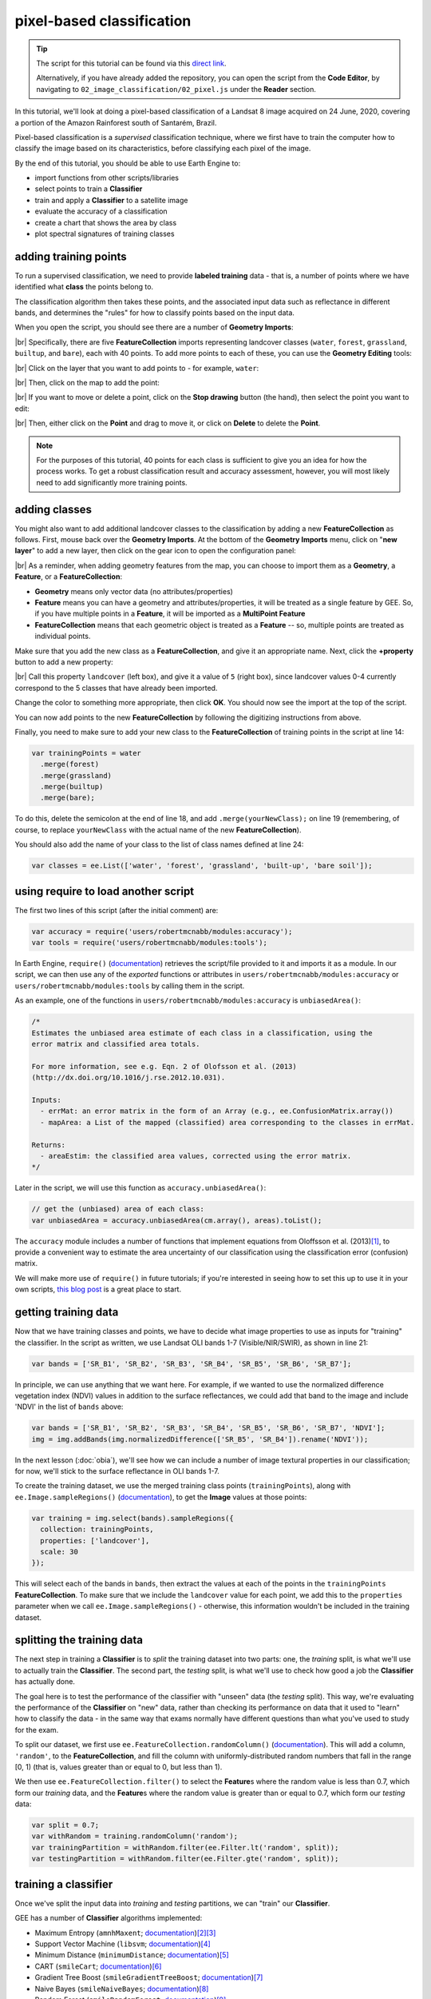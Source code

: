 pixel-based classification
==================================

.. tip::

    The script for this tutorial can be found via this `direct link <https://code.earthengine.google.com/?scriptPath=users%2Frobertmcnabb%2Fgee_tutorials%3A02_image_classification%2F02_pixel.js>`__.

    Alternatively, if you have already added the repository, you can open the script from the **Code Editor**, by
    navigating to ``02_image_classification/02_pixel.js`` under the **Reader** section.

In this tutorial, we'll look at doing a pixel-based classification of a Landsat 8 image acquired on 24 June, 2020,
covering a portion of the Amazon Rainforest south of Santarém, Brazil.

Pixel-based classification is a *supervised* classification technique, where we first have to train the computer how
to classify the image based on its characteristics, before classifying each pixel of the image.

By the end of this tutorial, you should be able to use Earth Engine to:

- import functions from other scripts/libraries
- select points to train a **Classifier**
- train and apply a **Classifier** to a satellite image
- evaluate the accuracy of a classification
- create a chart that shows the area by class
- plot spectral signatures of training classes

adding training points
--------------------------

To run a supervised classification, we need to provide **labeled training** data - that is, a number of points where
we have identified what **class** the points belong to.

The classification algorithm then takes these points, and the associated input data such as reflectance in different bands,
and determines the "rules" for how to classify points based on the input data.

When you open the script, you should see there are a number of **Geometry Imports**:

.. image:: img/pixel/script_open.png
    :width: 720
    :align: center
    :alt: the script open in the earth engine window, with the geometry imports highlighted

|br| Specifically, there are five **FeatureCollection** imports representing landcover classes (``water``, ``forest``,
``grassland``, ``builtup``, and ``bare``), each with 40 points. To add more points to each of these, you can use
the **Geometry Editing** tools:

.. image:: img/pixel/geometry_tools.png
    :width: 300
    :align: center
    :alt: the geometry editing tools in the earth engine window

|br| Click on the layer that you want to add points to - for example, ``water``:

.. image:: img/pixel/water_highlighted.png
    :width: 500
    :align: center
    :alt: the geometry editing tools with the water layer selected

|br| Then, click on the map to add the point:

.. image:: img/pixel/water_added.png
    :width: 720
    :align: center
    :alt: the earth engine map with a new point added to the water layer

|br| If you want to move or delete a point, click on the **Stop drawing** button (the hand), then select the point you
want to edit:

.. image:: img/pixel/point_selected.png
    :width: 500
    :align: center
    :alt: the geometry editing tools with a specific point in the water layer highlighted

|br| Then, either click on the **Point** and drag to move it, or click on **Delete** to delete the **Point**.

.. note::

    For the purposes of this tutorial, 40 points for each class is sufficient to give you an idea for how the process works.
    To get a robust classification result and accuracy assessment, however, you will most likely need to add significantly more training
    points.


adding classes
---------------

You might also want to add additional landcover classes to the classification by adding a new **FeatureCollection** as follows.
First, mouse back over the **Geometry Imports**. At the bottom of the **Geometry Imports** menu, click on "**new layer**" 
to add a new layer, then click on the gear icon to open the configuration panel:

.. image:: img/pixel/configuration_panel.png
    :width: 300
    :align: center
    :alt: the configuration panel for the geometry imports

|br| As a reminder, when adding geometry features from the map, you can choose to import them as a **Geometry**, a **Feature**,
or a **FeatureCollection**:

- **Geometry** means only vector data (no attributes/properties)
- **Feature** means you can have a geometry and attributes/properties, it will be treated as a single feature by GEE.
  So, if you have multiple points in a **Feature**, it will be imported as a **MultiPoint Feature**
- **FeatureCollection** means that each geometric object is treated as a **Feature** -- so, multiple points are
  treated as individual points.

Make sure that you add the new class as a **FeatureCollection**, and give it an appropriate name. Next, click the **+property** button to add a new property:

.. image:: img/pixel/new_property.png
    :width: 400
    :align: center
    :alt: the configure geometry import panel with a new property

|br| Call this property ``landcover`` (left box), and give it a value of ``5`` (right box), since landcover values 0-4 currently
correspond to the 5 classes that have already been imported.

Change the color to something more appropriate, then click **OK**. You should now see the import at the top of the script.

You can now add points to the new **FeatureCollection** by following the digitizing instructions from above.

Finally, you need to make sure to add your new class to the **FeatureCollection** of training points in the script
at line 14:

.. code-block:: javascript

    var trainingPoints = water
      .merge(forest)
      .merge(grassland)
      .merge(builtup)
      .merge(bare);

To do this, delete the semicolon at the end of line 18, and add ``.merge(yourNewClass);`` on line 19 (remembering, of
course, to replace ``yourNewClass`` with the actual name of the new **FeatureCollection**).

You should also add the name of your class to the list of class names defined at line 24:

.. code-block:: javascript

    var classes = ee.List(['water', 'forest', 'grassland', 'built-up', 'bare soil']);

using require to load another script
-------------------------------------

The first two lines of this script (after the initial comment) are:

.. code-block:: javascript

    var accuracy = require('users/robertmcnabb/modules:accuracy');
    var tools = require('users/robertmcnabb/modules:tools');

In Earth Engine, ``require()`` (`documentation <https://developers.google.com/earth-engine/apidocs/require>`__) retrieves
the script/file provided to it and imports it as a module. In our script, we can then use any of the *exported*
functions or attributes in ``users/robertmcnabb/modules:accuracy`` or ``users/robertmcnabb/modules:tools`` by calling
them in the script.

As an example, one of the functions in ``users/robertmcnabb/modules:accuracy`` is ``unbiasedArea()``:

.. code-block:: javascript

    /*
    Estimates the unbiased area estimate of each class in a classification, using the
    error matrix and classified area totals.

    For more information, see e.g. Eqn. 2 of Olofsson et al. (2013)
    (http://dx.doi.org/10.1016/j.rse.2012.10.031).

    Inputs:
      - errMat: an error matrix in the form of an Array (e.g., ee.ConfusionMatrix.array())
      - mapArea: a List of the mapped (classified) area corresponding to the classes in errMat.

    Returns:
      - areaEstim: the classified area values, corrected using the error matrix.
    */

Later in the script, we will use this function as ``accuracy.unbiasedArea()``:

.. code-block:: javascript

    // get the (unbiased) area of each class:
    var unbiasedArea = accuracy.unbiasedArea(cm.array(), areas).toList();

The ``accuracy`` module includes a number of functions that implement equations from Oloffsson et al. (2013)\ [#olofsson]_, to
provide a convenient way to estimate the area uncertainty of our classification using the classification
error (confusion) matrix.

We will make more use of ``require()`` in future tutorials; if you're interested in seeing how to set this up to use it
in your own scripts,
`this blog post <https://medium.com/google-earth/making-it-easier-to-reuse-code-with-earth-engine-script-modules-2e93f49abb13>`__
is a great place to start.

getting training data
-------------------------------

Now that we have training classes and points, we have to decide what image properties to use as inputs for "training"
the classifier. In the script as written, we use Landsat OLI bands 1-7 (Visible/NIR/SWIR), as shown in line 21:

.. code-block:: javascript

    var bands = ['SR_B1', 'SR_B2', 'SR_B3', 'SR_B4', 'SR_B5', 'SR_B6', 'SR_B7'];

In principle, we can use anything that we want here. For example, if we wanted to use the normalized difference
vegetation index (NDVI) values in addition to the surface reflectances, we could add that band to the image and include
'NDVI' in the list of ``bands`` above:

.. code-block:: javascript

    var bands = ['SR_B1', 'SR_B2', 'SR_B3', 'SR_B4', 'SR_B5', 'SR_B6', 'SR_B7', 'NDVI'];
    img = img.addBands(img.normalizedDifference(['SR_B5', 'SR_B4']).rename('NDVI'));

In the next lesson (:doc:`obia`), we'll see how we can include a number of image textural properties in our classification;
for now, we'll stick to the surface reflectance in OLI bands 1-7.

To create the training dataset, we use the merged training class points (``trainingPoints``), along with ``ee.Image.sampleRegions()``
(`documentation <https://developers.google.com/earth-engine/apidocs/ee-image-sampleregions>`__), to get the **Image** values at those
points:

.. code-block:: javascript

    var training = img.select(bands).sampleRegions({
      collection: trainingPoints,
      properties: ['landcover'],
      scale: 30
    });

This will select each of the bands in ``bands``, then extract the values at each of the points in the ``trainingPoints``
**FeatureCollection**. To make sure that we include the ``landcover`` value for each point, we add this to the 
``properties`` parameter when we call ``ee.Image.sampleRegions()`` - otherwise, this information wouldn't be included
in the training dataset.

splitting the training data
--------------------------------

The next step in training a **Classifier** is to *split* the training dataset into two parts: one, the *training* split,
is what we'll use to actually train the **Classifier**. The second part, the *testing* split, is what we'll use to
check how good a job the **Classifier** has actually done.

The goal here is to test the performance of the classifier with "unseen" data (the *testing* split). This way, we're
evaluating the performance of the **Classifier** on "new" data, rather than checking its performance on data that it
used to "learn" how to classify the data - in the same way that exams normally have different questions than what
you've used to study for the exam.

To split our dataset, we first use ``ee.FeatureCollection.randomColumn()``
(`documentation <https://developers.google.com/earth-engine/apidocs/ee-featurecollection-randomcolumn>`__). This will
add a column, ``'random'``, to the **FeatureCollection**, and fill the column with uniformly-distributed random
numbers that fall in the range [0, 1) (that is, values greater than or equal to 0, but less than 1).

We then use ``ee.FeatureCollection.filter()`` to select the **Feature**\ s where the random value is less than 0.7,
which form our *training* data, and the **Feature**\ s where the random value is greater than or equal to 0.7,
which form our *testing* data:

.. code-block:: javascript

    var split = 0.7;
    var withRandom = training.randomColumn('random');
    var trainingPartition = withRandom.filter(ee.Filter.lt('random', split));
    var testingPartition = withRandom.filter(ee.Filter.gte('random', split));

training a classifier
----------------------

Once we've split the input data into *training* and *testing* partitions, we can "train" our **Classifier**.

GEE has a number of **Classifier** algorithms implemented:

- Maximum Entropy (``amnhMaxent``; `documentation <https://developers.google.com/earth-engine/apidocs/ee-classifier-amnhmaxent>`__)\ [#maxent1]_\ [#maxent2]_
- Support Vector Machine (``libsvm``; `documentation <https://developers.google.com/earth-engine/apidocs/ee-classifier-libsvm>`__)\ [#svm]_
- Minimum Distance (``minimumDistance``; `documentation <https://developers.google.com/earth-engine/apidocs/ee-classifier-minimumdistance>`__)\ [#mindist]_
- CART (``smileCart``; `documentation <https://developers.google.com/earth-engine/apidocs/ee-classifier-smilecart>`__)\ [#cart]_
- Gradient Tree Boost (``smileGradientTreeBoost``; `documentation <https://developers.google.com/earth-engine/apidocs/ee-classifier-smilegradienttreeboost>`__)\ [#grad]_
- Naive Bayes (``smileNaiveBayes``; `documentation <https://developers.google.com/earth-engine/apidocs/ee-classifier-smilenaivebayes>`__)\ [#bayes]_
- Random Forest (``smileRandomForest``; `documentation <https://developers.google.com/earth-engine/apidocs/ee-classifier-smilerandomforest>`__)\ [#randforest]_

In this tutorial, we're using ``ee.Classifier.smileRandomForest()`` to do a Random Forest classification:

.. code-block:: javascript

    var classifier = ee.Classifier.smileRandomForest(100).train({
      features: trainingPartition,
      classProperty: 'landcover',
      inputProperties: bands
    });

this will initialize a Random Forest **Classifier** with 100 trees, then use ``ee.Classifier.train()``
(`documentation <https://developers.google.com/earth-engine/apidocs/ee-classifier-train>`__) to train 
the classifier. The inputs to ``ee.Classifier.train()`` used above are:

- ``features``, the **FeatureCollection** to use to train the **Classifier**
- ``classProperty``, the property of ``features`` that contains the classification information
- ``inputProperties``, a list of the properties from ``features`` to use to train the **Classifier**

So, this will train the **Classifier** using the ``trainingPartition`` **FeatureCollection**,
based on the ``'landcover'`` property, using the image bands listed in the ``bands`` variable defined at line 21 of
the script.

classifying the image
----------------------

Once we have trained the **Classifier**, we use ``ee.Image.classify()``
(`documentation <https://developers.google.com/earth-engine/apidocs/ee-image-classify>`__) to classify the
image:

.. code-block:: javascript

    var classified = img.select(bands).classify(classifier);

This creates a new **Image** with a single band, ``classification``, where the pixel values are the ``landcover`` values
of each class from our training **FeatureCollection**.

Have a look at the classified image in the **Map** window - are there areas where you can see some misclassification?
Does it overall match with your expectations? In the next few sections, we'll take a look at some ways that we can
evaluate how well the **Classifier** has done in classifying each pixel of the image.

accuracy assessment
---------------------

Once we've trained the **Classifier** and applied it to the image, we can use the *testing* dataset to evaluate how
well the **Classifier** has performed. First, though, we have to use ``ee.FeatureCollection.classify()``
(`documentation <https://developers.google.com/earth-engine/apidocs/ee-featurecollection-classify>`__) to classify
the testing data:

.. code-block:: javascript

    var test = testingPartition.classify(classifier);

Next, we can create a "confusion matrix" to display how many of the training objects were
correctly or incorrectly classified as each object:

.. code-block:: javascript

    var cm = test.errorMatrix('landcover', 'classification');

This uses ``ee.FeatureCollection.errorMatrix()``
(`documentation <https://developers.google.com/earth-engine/apidocs/ee-featurecollection-errormatrix>`__) to create a
**ConfusionMatrix** object (`documentation <https://developers.google.com/earth-engine/apidocs/ee-confusionmatrix>`__).

The following line:

.. code-block:: javascript

    print('confusion matrix: ', cm,
      'overall accuracy: ', cm.accuracy(),
      'kappa: ', cm.kappa(),
      "producer's accuracy:", cm.producersAccuracy(),
      "consumer's accuracy:", cm.consumersAccuracy());

will print the **ConfusionMatrix** object, along with the *overall accuracy*, *kappa* score, *producer's* accuracy,
and *consumer's* accuracy to the **Console**. As a reminder:

- the *overall* accuracy is the number of correctly classified **Feature**\ s, divided by the total number of **Feature**\ s.
  It tells us the percentage of training data that the classifier has correctly identified.
- the *producer's* accuracy is the probability that a particular class is correctly classified, and it is calculated
  as the number of correctly classified **Feature**\ s divided by the total number of **Feature**\s in each row of
  the **ConfusionMatrix**. This is also the complement of the *omission* error, the error introduced when pixels are
  incorrectly omitted from the correct class in the classification.
- the *consumer's* accuracy is the probability that the map classification is correct, and it's the number of correctly
  classified **Feature**\ s divided by the total number of **Feature**\s in each column of the **ConfusionMatrix**. This
  is also the complement of the *commission* error, the error introduced when pixels are included in the incorrect
  class in the classification.

.. note::

    The documentation for ``ee.ConfusionMatrix.producersAccuracy()`` and ``ee.ConfusionMatrix.consumersAccuracy()``
    appears to be incorrect - that is, based on the example code provided, ``ee.ConfusionMatrix.producersAccuracy()``
    uses the values in each *row* of the sample **Array**, while ``ee.ConfusionMatrix.consumersAccuracy()`` uses the
    values in each *column*.

The *kappa* score, or statistic\ [#kappa]_, is calculated as follows:

.. math::

    \kappa = \frac{p_o - p_e}{1 - p_e}

where :math:`p_o` is the observed accuracy of the classifier, and :math:`p_e` is the hypothetical probability of chance agreement.
The *kappa* score thus gives a measure of how much better the classifier performs than would be expected by random chance.

When you run the script, you should see the following in the **console** panels (remember that your results may differ slightly):

.. image:: img/pixel/confusion_matrix.png
    :width: 400
    :align: center
    :alt: the error matrix and accuracy values for the 100-tree random forest classification

|br| To help make this a bit clearer, I've added row/column labels to this table below:

+----------------+-------+--------+-----------+------------+-----------+
|                | water | forest | grassland | built-up   | bare soil |
+================+=======+========+===========+============+===========+
| **water**      | 15    | 0      | 0         | 0          | 0         |
+----------------+-------+--------+-----------+------------+-----------+
| **forest**     | 0     | 13     | 0         | 0          | 0         |
+----------------+-------+--------+-----------+------------+-----------+
| **grassland**  | 0     | 0      | 9         | 0          | 1         |
+----------------+-------+--------+-----------+------------+-----------+
| **built-up**   | 0     | 0      | 0         | 8          | 2         |
+----------------+-------+--------+-----------+------------+-----------+
| **bare soil**  | 0     | 0      | 0         | 4          | 8         |
+----------------+-------+--------+-----------+------------+-----------+

The "rows" of this matrix correspond to the landcover class that we have identified,
while the columns correspond to the classified values. In the example above, we see that 15 of our training samples
were classified as landcover class 0 (water), and there were no water training samples that were classified as
something else. The same is true for the forest class (value 1), while one grassland **Feature** (value 2) was
classified as bare soil.

Of the 10 built-up **Feature**\ s in our testing dataset, 8 were correctly classified, while 2 were mis-classified as
bare soil.

Four bare soil **Feature**\ s were mis-classified as built-up areas, and the remaining 8 were correctly
classified as bare soil.

From this example, we can also see that the overall accuracy is decently high (88.3%), with a reasonably high
kappa statistic (0.853). This, however, is not the complete picture of the accuracy of the **Classifier** (or the
classified image).

The *producer's* accuracy is similarly high for each class except for bare soil, where 4 of the 12 test **Feature**\ s
were misclassified.

+---------------+-----------------------+-----------------------+
| class         | producer's accuracy   | consumer's accuracy   |
+===============+=======================+=======================+
| **water**     | 15/15 = 100%          | 15/15 = 100%          |
+---------------+-----------------------+-----------------------+
| **forest**    | 13/13 = 100%          | 13/13 = 100%          |
+---------------+-----------------------+-----------------------+
| **grassland** | 9/10 = 90%            | 9/9 = 100%            |
+---------------+-----------------------+-----------------------+
| **built-up**  | 8/10 = 80%            | 8/12 = 66.7%          |
+---------------+-----------------------+-----------------------+
| **bare soil** | 8/12 = 66.7%          | 8/11 = 72.7%          |
+---------------+-----------------------+-----------------------+

While these are encouraging results, it's worth keeping in mind that we're working with only a few (:math:`n \leq` 15)
samples for each class. With small sample sizes like this, our results are less likely to be an accurate reflection of
the accuracy of the classified image.\ [#congalton]_


landcover area by class
........................

To get the total area for each class in the classified image, we start by using
``ee.Image.pixelArea()`` (`documentation <https://developers.google.com/earth-engine/apidocs/ee-image-pixelarea>`__)
to get an image where the value of each pixel is the pixel area in square meters:

.. code-block:: javascript

    var reduced = ee.Image.pixelArea()

next, we add the classified image as a band to this image:

.. code-block:: javascript

      .addBands(classified)

before finally using ``ee.Image.reduceRegion()`` (`documentation <https://developers.google.com/earth-engine/apidocs/ee-image-reduceregion>`__)
to get the total area for each class:

.. code-block:: javascript

    .reduceRegion({
        reducer: ee.Reducer.sum().group({
          groupField: 1,
          groupName: 'classification'
        }),
        geometry: classified.geometry(),
        maxPixels: 1e13,
        bestEffort: true,
        scale: 30
    });

The **Reducer** that we're using is ``ee.Reducer.sum()``, and we use
``ee.Reducer.group()`` (`documentation <https://developers.google.com/earth-engine/apidocs/ee-reducer-group>`__) to
apply the **Reducer** to each class.

Here, the ``groupField`` is 1, because that's the band number of the ``classification`` band in our **Image**;
``groupName`` is the **Dictionary** key in the output object that contains the group value.

The output is a **Dictionary** with a single key, ``groups``, which is a **List** of **Dictionary** objects for each
class. Each of those **Dictionary** objects has two keys, ``classification`` and ``sum``, corresponding to the class
number and area, respectively.

This is kind of confusing/unwieldy, so we'll extract the area values to a single **List**:

.. code-block:: javascript

    var areas = ee.List(reduced.get('groups')).map(function(obj){
      return ee.List(ee.Dictionary(obj).get('sum'));
    });

Finally, we want to see the classified areas in square kilometers, rather than square meters, so we divide each value
by 10\ :sup:`6`:

.. code-block:: javascript

    areas = ee.Array(areas).divide(1e6).toList();

To do this, we cast ``areas`` as an **Array** object so that we can use ``ee.Array.divide()``
(`documentation <https://developers.google.com/earth-engine/apidocs/ee-array-divide>`__), before using
``ee.Array.toList()``
(`documentation <https://developers.google.com/earth-engine/apidocs/ee-array-tolist>`__) to convert the values back
to a **List**.

Next, so that we know which landcover class belongs to each area, we can use ``ee.Dictionary.fromLists()``
(`documentation <https://developers.google.com/earth-engine/apidocs/ee-dictionary-fromlists>`__) to create a
**Dictionary** where the landcover class names are the keys, and the classified areas are the values:

.. code-block:: javascript

    var areaDict = ee.Dictionary.fromLists(classes, areas);

The end result is this (note that when we ``print()`` the **Dictionary**, the keys are ordered alphabetically):

+---------------+---------------------+
| class         | area (km\ :sup:`2`) |
+===============+=====================+
| **water**     | 616.73              |
+---------------+---------------------+
| **forest**    | 31922.39            |
+---------------+---------------------+
| **grassland** | 2795.47             |
+---------------+---------------------+
| **built-up**  | 99.37               |
+---------------+---------------------+
| **bare soil** | 1091.41             |
+---------------+---------------------+


unbiased area estimates and area uncertainty
..............................................

The next part of the script is where we make use of the ``require()`` statement discussed earlier. Perhaps just as
important as the area of each landcover class is the *uncertainty* of that classified area. Because of the errors of
omission and commission (the complements of the producer's and consumer's accuracy discussed above), the area counts
in the table above are *biased* - that is, they are skewed because they exclude (or include) areas that should be
included (excluded) in the estimated area for each class.

Based on the work presented by Olofsson et al. 2013\ [#olofsson]_, we can use the error matrix that we produced as part
of the **Classifier** training process to produce an *unbiased* estimate of the landcover area for each class, as well
as the 95% confidence interval (CI) around that estimate.\ [#ci]_

I won't go through the equations or the code in detail here, but the functions ``unbiasedArea()`` and
``standardError()`` included in ``users/robertmcnabb/modules:accuracy`` calculate the unbiased area estimate
and standard error for each class, given the error matrix and total areas classified for each landcover class:

.. code-block:: javascript

    // get the (unbiased) area of each class:
    var unbiasedArea = accuracy.unbiasedArea(cm.array(), areas).toList();

    // get the standard error of each area estimate:
    var standardError = accuracy.standardError(cm.array(), areas).toList();

Here, the output of each function is an **Array** object; as we did above for the classified area counts, we
use ``ee.Array.toList()`` to convert the object to a **List**.

To help compare the two area estimates, we can also use the ``errorDict()`` function from ``accuracy``:

.. code-block:: javascript

    // dictionary of the area estimates (± 95% CI)
    var errorDict = accuracy.errorDict(classes, unbiasedArea, standardError);

When we print this **Dictionary** to the **Console**, we see the following (here combined in a single table for ease
of comparison)\ [#error]_:

+---------------+--------------------------------+-----------------------------------------+
| class         | classified area (km\ :sup:`2`) | estimated area ± 95% CI (km\ :sup:`2`)  |
+===============+================================+=========================================+
| **water**     | 616.73                         | 616.73 ± 0.00                           |
+---------------+--------------------------------+-----------------------------------------+
| **forest**    | 31922.39                       | 31922.39 ± 0.00                         |
+---------------+--------------------------------+-----------------------------------------+
| **grassland** | 2795.47                        | 2515.93 ± 559.09                        |
+---------------+--------------------------------+-----------------------------------------+
| **built-up**  | 99.37                          | 443.30 ± 311.38                         |
+---------------+--------------------------------+-----------------------------------------+
| **bare soil** | 1091.41                        | 1027.03 ± 639.96                        |
+---------------+--------------------------------+-----------------------------------------+

In this table, we can see a number of things. First, because of the "perfect" accuracy of the water and forest classes,
we have a standard error of zero km\ :sup:`2` for these classes, and the classified area and estimated area are the
same for both classes.

Because the grassland class had high producer's and consumer's accuracy (and therefore low errors of omission/commission),
we see that the estimated areas are close, and overlap within the 95% confidence interval.

For the built-up class, we see that the estimated area is far higher than the classified area, and in fact does not
fall within the 95% confidence interval. This reflects the large errors of omission and commission for this class, as
shown by the error matrix above.

The estimated area of the bare soil class largely agrees with the classified area, though with a much higher
confidence interval - again, reflecting the low producer's and consumer's accuracy for this class.

Finally, to provide a visual comparison of the two different area estimates in the table above, the script
produces a bar chart by first combining the ``area`` and ``unbiasedArea`` **List** objects
into a single array using ``ee.Array.cat()``
(`documentation <https://developers.google.com/earth-engine/apidocs/ee-array-cat>`__), then using ``ui.Chart.array.values()``
(`documentation <https://developers.google.com/earth-engine/apidocs/ui-chart-array-values>`__) to create the chart:

.. code-block:: javascript

    // make an array with the original and estimated classified areas
    var combArea = ee.Array.cat([areas, unbiasedArea], 1);

    // plot a chart of area by class
    var area_chart = ui.Chart.array.values({
      array: combArea,
      axis: 0,
      xLabels: classes
    })
    .setSeriesNames(['classified', 'estimated'])
    .setChartType('ColumnChart')
    .setOptions({
      title: 'area by landcover type',
        hAxis: {
          title: 'landcover type',
          titleTextStyle: {italic: false, bold: true},
        },
        vAxis: {
          title: 'area (sq. km)',
          titleTextStyle: {italic: false, bold: true},
          viewWindow: {min: 0, max: 4e4}
        },
    });

With the following printed to the **Console**:

.. image:: img/pixel/area_chart.png
    :width: 600
    :align: center
    :alt: a bar chart comparing the area by class estimated from the classified image and after adjusting using the error matrix


spectral signatures
----------------------

When we have two classes where we have significant mis-classification between the two classes, such as bare soil and
built-up areas, we might think about whether it makes sense to have them as separate classes. We can also try adding
carefully-chosen training samples that help increase the spectral differences between the two classes.

Lines 137-168 of the script define a function, ``spectralPlot()``, that plots the average spectral signature of each of
our classes, given a list of reflectance values and a plot title.

.. note::

    If you have added an additional class, you'll need to update this **Dictionary**:

    .. code-block:: javascript

        series: {
            0: {lineWidth: 4, color: '0134d6'},
            1: {lineWidth: 4, color: '059e2a'},
            2: {lineWidth: 4, color: '50ff00'},
            3: {lineWidth: 4, color: 'adadad'},
            4: {lineWidth: 4, color: 'e0c990'},
        }

    to include a line for the new class. For example, if your class marker color is '000000' (black), you should update
    it to look like this:

    .. code-block:: javascript

        series: {
            0: {lineWidth: 4, color: '0134d6'},
            1: {lineWidth: 4, color: '059e2a'},
            2: {lineWidth: 4, color: '50ff00'},
            3: {lineWidth: 4, color: 'adadad'},
            4: {lineWidth: 4, color: 'e0c990'},
            5: {lineWidth: 4, color: '000000'},
        }

Lines 171-189 sample the surface reflectance values at each of the training points, gets the median value in each band
for each class, and plots the median spectral signature for each class:

.. image:: img/pixel/spectral_training.png
    :width: 600
    :align: center
    :alt: spectral signature plots for each class based on the training data

|br| Using this plot, we can see that the bare soil and built-up classes have similar spectral signatures. There are
some differences, though - for example, the bare soil reflectance is mostly flat between the NIR and SWIR1 bands, while
there is a slightly larger increase for the built-up class. We could include a normalized difference of the
NIR and SWIR1 bands in our classification, to see if that reduces some of the mis-classification.

The final part of the script uses ``ee.Image.stratifiedSample()``
(`documentation <https://developers.google.com/earth-engine/apidocs/ee-image-stratifiedsample>`__) to extract a random
sample of points from each class:

.. code-block:: javascript

    var sample = reflimg.select(['classification', 'SR_B.']).stratifiedSample({
      numPoints: 300,
      classBand: 'classification',
      region: reflimg.geometry(),
      scale: 30,
      projection: reflimg.projection()
    });

This selects a sample of 300 points (``numPoints``) from each class contained in the ``classification`` band (``classBand``),
using the ``region``, ``scale``, and ``projection`` as defined above. With this set of points, we take the median
for each band for each class, and plot the results again:

.. image:: img/pixel/spectral_sample.png
    :width: 600
    :align: center
    :alt: spectral signature plots for each class based on a random sample of classified pixels

While the general pattern of these two signature plots are similar, there are some noticeable differences. For the
training samples, we see that at longer wavelengths, the built-up and bare soil classes are very similar; in the
random sample, they are more separated. This suggests that we might want to add more varied training samples for both
classes, to help increase some of this separation.

next steps
-----------

In this tutorial, we've seen how we can use GEE to classify a satellite image. We've also seen how we can assess the
accuracy of that classification, produce estimates of the area of each landcover class, and examine the spectral
signatures of our training data to look at ways to improve the classification.

If you are looking for more practice with pixel-based image classification, or interested in experimenting with ways to
improve the classification here, try the following suggestions:

- how does changing the number of 'trees' in the random forest classifier impact the estimated accuracy of the classification? 
- do different classifiers (e.g., maximum entropy) make a difference in the classification? Note that for some classifiers,
  like SVM, there may be additional processing steps such as normalization required before you can run the classifier.
- how does adding additional bands such as the NDVI affect the classification?
- there are some clouds (and cloud shadow) in the image, which cause mis-classification. Can you think of some ways that
  you could address this?

references and notes
---------------------

.. [#olofsson] Olofsson, P., et al. (2013). *Rem. Sens. Env.* 129, 122–131.
    doi: `10.1016/j.rse.2012.10.031 <https://doi.org/10.1016/j.rse.2012.10.031>`__

.. [#maxent1] This particular implementation is the American Museum of Natural History (AMNH) maximum-entropy classifier;
    for more information about the software, see https://biodiversityinformatics.amnh.org/open_source/maxent/

.. [#maxent2] e.g., De Martino, A. and D. De Martino (2018). *Heliyon*, 4(**4**), e00596.
    doi: `10.1016/j.heliyon.2018.e00596 <https://doi.org/10.1016/j.heliyon.2018.e00596>`__

.. [#svm] e.g., Mountrakis, G., et al. (2011). *ISPRS J. Photogramm. Rem. Sens.* 66, 247–259.
    doi: `10.1016/j.isprsjprs.2010.11.001 <https://doi.org/10.1016/j.isprsjprs.2010.11.001>`__

.. [#mindist] e.g., Wacker, A. G. and D. A. Landgrebe (1972). *LARS Technical Reports*. Paper 25.
    [`PDF <http://docs.lib.purdue.edu/larstech/25>`__]

.. [#cart] e.g., Loh, W.-Y. (2011). *WIREs Data Mining Knowl. Discov.* 1(**1**), 14-23.
    doi: `10.1002/widm.8 <https://doi.org/10.1002/widm.8>`__

.. [#grad] e.g., Friedman, J. H. (2001). *Ann. Statist.* 29(**5**), 1189-1232.
    doi: `10.1214/aos/1013203451 <https://doi.org/10.1214/aos/1013203451>`__

.. [#bayes] e.g., Hand, D. J. and K. Yu (2001). *Int. Statistical Rev.* 69(**3**), 385-398.
    doi: `10.2307/1403452 <https://doi.org/10.2307/1403452>`__

.. [#randforest] e.g., Belgiu, M. and L. Drăguţ (2016). *ISPRS J. Photogramm. Rem. Sens.* 114, 24-31.
    doi: `10.1016/j.isprsjprs.2016.01.011 <https://doi.org/10.1016/j.isprsjprs.2016.01.011>`__

.. [#kappa] sometimes also referred to as *Cohen's kappa*

.. [#congalton] e.g., Congalton, R. G. (1988). *Photogrammetric Eng. Rem. Sens.* 58(**5**), 593-600.
    [`PDF <https://www.asprs.org/wp-content/uploads/pers/1988journal/may/1988_may_593-600.pdf>`__]

.. [#ci] the 95% confidence interval is obtained using twice the standard error.

.. [#error] Note that in this example, because the classification has worked "perfectly" for two classes, water and forest,
    the standard error for each class is 0. This is not real, as you can tell by looking at the cloud shadows that have
    been classified as "water". Rather than using the testing split, we could instead select a number of random points
    from each landcover class in the classified image, and compare the computer-classified values with human-classified
    values. This is more difficult to do within GEE, but it would provide a more robust estimate of the accuracy of
    the classification.